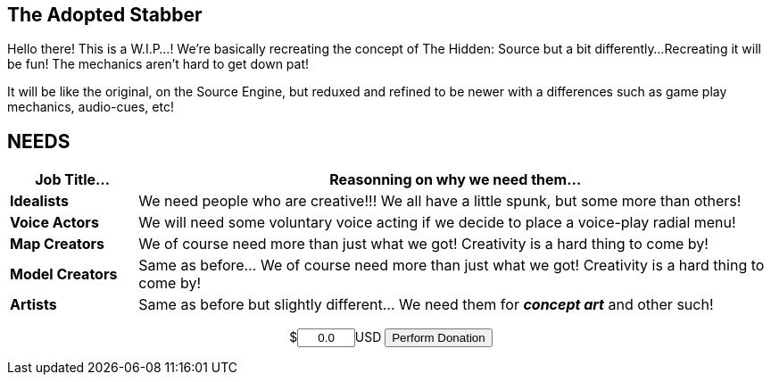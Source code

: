 == The Adopted Stabber
============
Hello there! This is a W.I.P...!
We're basically recreating the concept of The Hidden: Source but a bit differently...
Recreating it will be fun! The mechanics aren't hard to get down pat!

It will be like the original, on the Source Engine, but reduxed and refined to be newer with a differences such as game play mechanics, audio-cues, etc!
============

== NEEDS
[width="100%",cols="1s,5",frame="none",options="header"]
|====================
| Job Title... | Reasonning on why we need them...
| Idealists | We need people who are creative!!! We all have a little spunk, but some more than others!
| Voice Actors | We will need some voluntary voice acting if we decide to place a voice-play radial menu!
| Map Creators | We of course need more than just what we got! Creativity is a hard thing to come by!
| Model Creators | Same as before... We of course need more than just what we got! Creativity is a hard thing to come by!
| Artists | Same as before but slightly different... We need them for *_concept art_* and other such!
|====================

pass:q[<form action="https://fogpay.com/payment_api/payment" method="POST" style="text-align:center;"><input type="hidden" name="trans_type" value="payment"><input type="hidden" name="account_username" value="AltEDU"><span>$</span><input name="amount" value="0.0" style="width: 7.5%;text-align:center">USD <input type="submit" value="Perform Donation"></form>]